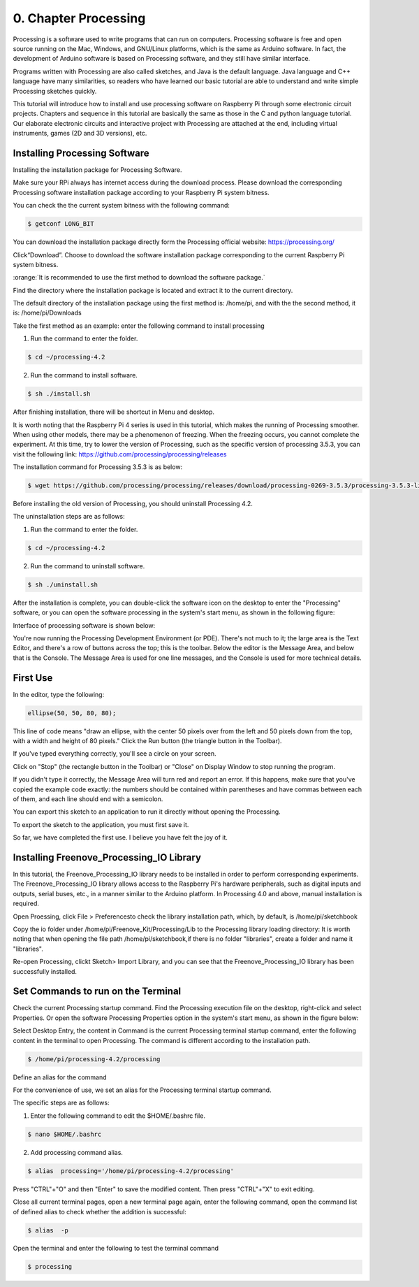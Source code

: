 .. _Processing:

##############################################################################
0. Chapter Processing
##############################################################################

Processing is a software used to write programs that can run on computers. Processing software is free and open source running on the Mac, Windows, and GNU/Linux platforms, which is the same as Arduino software. In fact, the development of Arduino software is based on Processing software, and they still have similar interface.

Programs written with Processing are also called sketches, and Java is the default language. Java language and C++ language have many similarities, so readers who have learned our basic tutorial are able to understand and write simple Processing sketches quickly.

This tutorial will introduce how to install and use processing software on Raspberry Pi through some electronic circuit projects. Chapters and sequence in this tutorial are basically the same as those in the C and python language tutorial. Our elaborate electronic circuits and interactive project with Processing are attached at the end, including virtual instruments, games (2D and 3D versions), etc.

Installing Processing Software
================================================================

Installing the installation package for Processing Software. 

Make sure your RPi always has internet access during the download process. Please download the corresponding Processing software installation package according to your Raspberry Pi system bitness.

You can check the the current system bitness with the following command:

.. code-block:: console

    $ getconf LONG_BIT

You can download the installation package directly form the Processing official website: https://processing.org/ 

.. image:: ../_static/imgs/processing.png
    :align: center

Click“Download”. Choose to download the software installation package corresponding to the current Raspberry Pi system bitness.

.. image:: ../_static/imgs/processing_Raspberry.png
    :align: center

:orange:`It is recommended to use the first method to download the software package.`

Find the directory where the installation package is located and extract it to the current directory.

The default directory of the installation package using the first method is: /home/pi, and with the the second method, it is: /home/pi/Downloads

.. image:: ../_static/imgs/processing_download.png
    :align: center

Take the first method as an example: enter the following command to install processing 

1. Run the command to enter the folder.

.. code-block:: console

    $ cd ~/processing-4.2

2. Run the command to install software.

.. code-block:: console

    $ sh ./install.sh

.. image:: ../_static/imgs/processing_4_2.png
    :align: center

After finishing installation, there will be shortcut in Menu and desktop. 

.. image:: ../_static/imgs/processing00_00.png
    :align: center

It is worth noting that the Raspberry Pi 4 series is used in this tutorial, which makes the running of Processing smoother. When using other models, there may be a phenomenon of freezing. When the freezing occurs, you cannot complete the experiment. At this time, try to lower the version of Processing, such as the specific version of processing 3.5.3, you can visit the following link: https://github.com/processing/processing/releases

The installation command for Processing 3.5.3 is as below: 

.. code-block:: console

    $ wget https://github.com/processing/processing/releases/download/processing-0269-3.5.3/processing-3.5.3-linux-armv6hf.tgz

Before installing the old version of Processing, you should uninstall Processing 4.2. 

The uninstallation steps are as follows:

1. Run the command to enter the folder.

.. code-block:: console

    $ cd ~/processing-4.2

2. Run the command to uninstall software.

.. code-block:: console

    $ sh ./uninstall.sh

After the installation is complete, you can double-click the software icon on the desktop to enter the "Processing" software, or you can open the software processing in the system's start menu, as shown in the following figure:

.. image:: ../_static/imgs/processing_execute.png
    :align: center

Interface of processing software is shown below: 

.. image:: ../_static/imgs/processing_show.png
    :align: center

You're now running the Processing Development Environment (or PDE). There's not much to it; the large area is the Text Editor, and there's a row of buttons across the top; this is the toolbar. Below the editor is the Message Area, and below that is the Console. The Message Area is used for one line messages, and the Console is used for more technical details.

First Use
================================================================

In the editor, type the following:

.. code-block:: java

    ellipse(50, 50, 80, 80);

This line of code means "draw an ellipse, with the center 50 pixels over from the left and 50 pixels down from the top, with a width and height of 80 pixels." Click the Run button (the triangle button in the Toolbar).

.. image:: ../_static/imgs/processing_begin.png
    :align: center

If you've typed everything correctly, you'll see a circle on your screen.

.. image:: ../_static/imgs/processing_display.png
    :align: center

Click on "Stop" (the rectangle button in the Toolbar) or "Close" on Display Window to stop running the program.

If you didn't type it correctly, the Message Area will turn red and report an error. If this happens, make sure that you've copied the example code exactly: the numbers should be contained within parentheses and have commas between each of them, and each line should end with a semicolon.

.. image:: ../_static/imgs/processing_error.png
    :align: center

You can export this sketch to an application to run it directly without opening the Processing.

To export the sketch to the application, you must first save it.

.. image:: ../_static/imgs/processing_preferences.png
    :align: center

So far, we have completed the first use. I believe you have felt the joy of it.

Installing Freenove_Processing_IO Library
================================================================

In this tutorial, the Freenove_Processing_IO library needs to be installed in order to perform corresponding experiments. The Freenove_Processing_IO library allows access to the Raspberry Pi's hardware peripherals, such as digital inputs and outputs, serial buses, etc., in a manner similar to the Arduino platform. In Processing 4.0 and above, manual installation is required. 

Open Proessing, click File > Preferencesto check the library installation path, which, by default, is /home/pi/sketchbook 

.. image:: ../_static/imgs/processing_preferences_1.png
    :align: center

.. image:: ../_static/imgs/processing_sketchbook.png
    :align: center

Copy the io folder under /home/pi/Freenove_Kit/Processing/Lib to the Processing library loading directory: It is worth noting that when opening the file path /home/pi/sketchbook,if there is no folder "libraries", create a folder and name it "libraries".

.. image:: ../_static/imgs/processing_copy.png
    :align: center

.. image:: ../_static/imgs/processing_library.png
    :align: center

Re-open Processing, clickt Sketch> Import Library, and you can see that the Freenove_Processing_IO library has been successfully installed. 

.. image:: ../_static/imgs/processing_install.png
    :align: center

Set Commands to run on the Terminal 
================================================================

Check the current Processing startup command. Find the Processing execution file on the desktop, right-click and select Properties. Or open the software Processing Properties option in the system's start menu, as shown in the figure below: 

.. image:: ../_static/imgs/processing_properties.png
    :align: center

Select Desktop Entry, the content in Command is the current Processing terminal startup command, enter the following content in the terminal to open Processing. The command is different according to the installation path.

.. code-block:: console

    $ /home/pi/processing-4.2/processing

.. image:: ../_static/imgs/processing_command.png
    :align: center

Define an alias for the command

For the convenience of use, we set an alias for the Processing terminal startup command. 

The specific steps are as follows:

1. Enter the following command to edit the $HOME/.bashrc file.

.. code-block:: console

    $ nano $HOME/.bashrc

.. image:: ../_static/imgs/processing_bashrc.png
    :align: center

2. Add processing command alias.

.. code-block:: console

    $ alias  processing='/home/pi/processing-4.2/processing'

.. image:: ../_static/imgs/processing_alias.png
    :align: center

Press "CTRL"+"O" and then "Enter" to save the modified content. Then press "CTRL"+"X" to exit editing.

Close all current terminal pages, open a new terminal page again, enter the following command, open the command list of defined alias to check whether the addition is successful:

.. code-block:: console

    $ alias  -p

.. image:: ../_static/imgs/processing_p.png
    :align: center

Open the terminal and enter the following to test the terminal command

.. code-block:: console

    $ processing

.. image:: ../_static/imgs/processing_begin_1.png
    :align: center